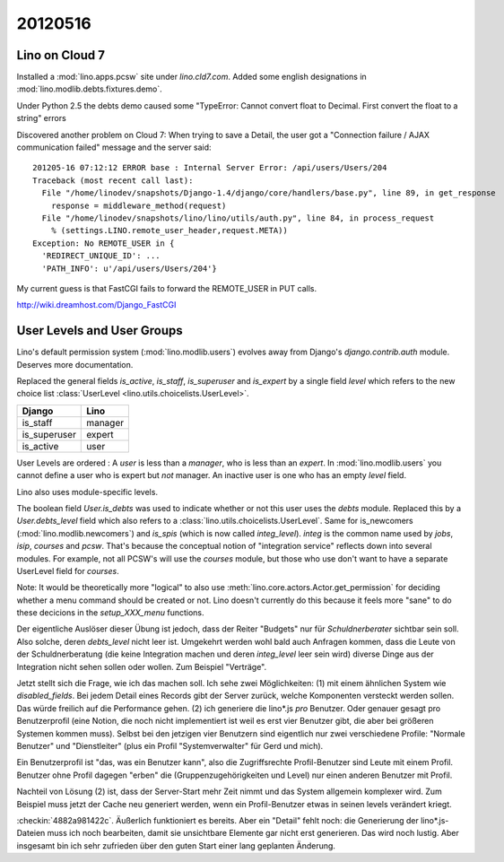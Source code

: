 20120516
========

Lino on Cloud 7
---------------

Installed a :mod:`lino.apps.pcsw` site under `lino.cld7.com`.
Added some english designations in :mod:`lino.modlib.debts.fixtures.demo`.

Under Python 2.5 the debts demo caused some 
"TypeError: Cannot convert float to Decimal.  
First convert the float to a string"
errors 

Discovered another problem on Cloud 7:
When trying to save a Detail, the user got a 
"Connection failure / AJAX communication failed" message and the 
server said::

  201205-16 07:12:12 ERROR base : Internal Server Error: /api/users/Users/204
  Traceback (most recent call last):
    File "/home/linodev/snapshots/Django-1.4/django/core/handlers/base.py", line 89, in get_response
      response = middleware_method(request)
    File "/home/linodev/snapshots/lino/lino/utils/auth.py", line 84, in process_request
      % (settings.LINO.remote_user_header,request.META))
  Exception: No REMOTE_USER in {
    'REDIRECT_UNIQUE_ID': ...
    'PATH_INFO': u'/api/users/Users/204'}
    
    
My current guess is that FastCGI fails to forward the REMOTE_USER in PUT calls.

http://wiki.dreamhost.com/Django_FastCGI


User Levels and User Groups
---------------------------

Lino's default permission system (:mod:`lino.modlib.users`) 
evolves away from Django's `django.contrib.auth` module.
Deserves more documentation.

Replaced the general fields `is_active`, `is_staff`, `is_superuser` and `is_expert` 
by a single field `level` which refers to the new choice list
:class:`UserLevel <lino.utils.choicelists.UserLevel>`.

============ =========
Django       Lino
============ =========
is_staff     manager
is_superuser expert
is_active    user
============ =========

User Levels are ordered : 
A `user` is less than a `manager`, who is less than an `expert`.
In :mod:`lino.modlib.users` you cannot define a user who is expert but *not* manager. 
An inactive user is one who has an empty `level` field.

Lino also uses module-specific levels.

The boolean field `User.is_debts` was used to indicate whether 
or not this user uses the `debts` module.
Replaced this by a `User.debts_level` field which also refers to a 
:class:`lino.utils.choicelists.UserLevel`.
Same for is_newcomers (:mod:`lino.modlib.newcomers`)
and `is_spis` (which is now called `integ_level`).
`integ` is the common name used by `jobs`, `isip`, `courses` and `pcsw`.
That's because the conceptual notion of "integration service" reflects 
down into several modules.
For example, not all PCSW's will use the `courses` module, but those 
who use don't want to have a separate UserLevel field for `courses`.

Note: 
It would be theoretically more "logical" to also use 
:meth:`lino.core.actors.Actor.get_permission` 
for deciding whether a menu command should be created or not.
Lino doesn't currently do this because it feels more "sane" to do 
these decicions in the `setup_XXX_menu` functions.


Der eigentliche Auslöser dieser Übung ist jedoch, dass der Reiter "Budgets" 
nur für *Schuldnerberater* sichtbar sein soll. Also solche, 
deren `debts_level` nicht leer ist.
Umgekehrt werden wohl bald auch Anfragen kommen, dass die Leute von der 
Schuldnerberatung 
(die keine Integration machen und deren `integ_level` leer sein wird) 
diverse Dinge aus der Integration nicht sehen sollen oder wollen. 
Zum Beispiel "Verträge".

Jetzt stellt sich die Frage, wie ich das machen soll. 
Ich sehe zwei Möglichkeiten: (1) mit einem ähnlichen System 
wie `disabled_fields`. Bei jedem Detail eines Records gibt 
der Server zurück, welche Komponenten versteckt werden sollen.
Das würde freilich auf die Performance gehen.
(2) ich generiere die lino*.js *pro* Benutzer. 
Oder genauer gesagt pro Benutzerprofil (eine Notion, die noch nicht 
implementiert ist weil es erst vier Benutzer gibt, 
die aber bei größeren Systemen kommen muss).
Selbst bei den jetzigen vier Benutzern sind eigentlich nur zwei 
verschiedene Profile: "Normale Benutzer" und "Dienstleiter" 
(plus ein Profil "Systemverwalter" für Gerd und mich).

Ein Benutzerprofil ist "das, was ein Benutzer kann",
also die Zugriffsrechte 
Profil-Benutzer sind Leute mit einem Profil. 
Benutzer ohne Profil dagegen "erben" die 
(Gruppenzugehörigkeiten und Level)
nur einen anderen Benutzer mit Profil.

Nachteil von Lösung (2) ist, dass der Server-Start mehr Zeit nimmt 
und das System allgemein komplexer wird. Zum Beispiel muss jetzt 
der Cache neu generiert werden, wenn ein Profil-Benutzer etwas in seinen levels verändert kriegt.

:checkin:`4882a981422c`.
Äußerlich funktioniert es bereits. Aber ein "Detail" fehlt noch: 
die Generierung der lino*.js-Dateien muss ich noch bearbeiten, 
damit sie unsichtbare Elemente gar nicht erst generieren. 
Das wird noch lustig. 
Aber insgesamt bin ich sehr zufrieden über den guten Start einer 
lang geplanten Änderung.
